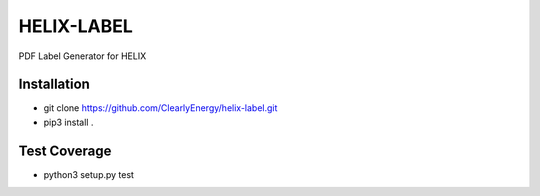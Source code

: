 HELIX-LABEL
===========

PDF Label Generator for HELIX

Installation
------------

- git clone https://github.com/ClearlyEnergy/helix-label.git
- pip3 install .

Test Coverage
-------------

- python3 setup.py test
